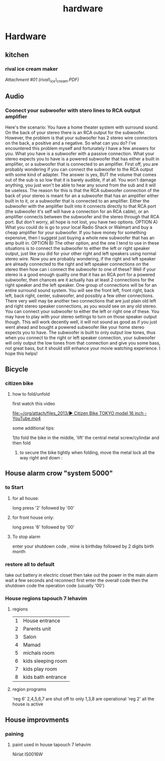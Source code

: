 #+TITLE: hardware

* Hardware
** kitchen

*** rival ice cream maker

[[hardware_files/attach/rival_ice_cream.PDF][Attachment #01
(rival\_ice\_cream.PDF)]]

** Audio

*** Coonect your subwoofer with stero lines to RCA output amplifier

Here's the scenario: You have a home theater system with surround sound.
On the back of your stereo there is an RCA output for the subwoofer.
However, the problem is that your subwoofer has 2 stereo wire connectors
on the back, a positive and a negative. So what can you do? I've
encountered this problem myself and fortunately I have a few answers for
you.
 What you have is a subwoofer with a passive connection. What your
stereo expects you to have is a powered subwoofer that has either a
built in amplifier, or a subwoofer that is connected to an amplifier.
 First off, you are probably wondering if you can connect the subwoofer
to the RCA output with some kind of adapter. The answer is yes, BUT the
volume that comes out of the sub is so low that it is barely audible, if
at all. You won't damage anything, you just won't be able to hear any
sound from the sub and it will be useless.
 The reason for this is that the RCA subwoofer connection of the back of
your stereo is meant for an a subwoofer that has an amplifier either
built in to it, or a subwoofer that is connected to an amplifier. Either
the subwoofer with the amplifier built into it connects directly to that
RCA port (the subwoofer it's self will have a connection for an RCA
cable), or an amplifier connects between the subwoofer and the stereo
through that RCA port.
 But don't worry, all hope is not lost, you have two options.
 OPTION A) What you could do is go to your local Radio Shack or Walmart
and buy a cheap amplifier for your subwoofer. If you have money for
something expensive, then I suggest just buying a whole new subwoofer
that has an amp built in.
 OPTION B) The other option, and the one I tend to use in these
situations is to connect the subwoofer to either the left or right
speaker output, just like you did for your other right and left speakers
using normal stereo wire. Now you are probably wondering, if the right
and left speaker are already connected to the right and left speaker
connections on the stereo then how can i connect the subwoofer to one of
these?
 Well if your stereo is a good enough quality one that it has an RCA
port for a powered subwoofer, then chances are it actually has at least
2 connections for the right speaker and the left speaker. One group of
connections will be for an entire surround sound system. You will see
the front left, front right, back left, back right, center, subwoofer,
and possibly a few other connections.
 There very well may be another two connections that are just plain old
left and right stereo speaker connections, as you would see on any old
stereo. You can connect your subwoofer to either the left or right one
of these. You may have to play with your stereo settings to turn on
those speaker output though.
 This will work decently well, it will not sound as good as if you just
went ahead and bought a powered subwoofer like your home stereo expects
you to have. The subwoofer is built to only output low tones, thus when
you connect to the right or left speaker connection, your subwoofer will
only output the low tones from that connection and give you some bass,
not great bass, but it should still enhance your movie watching
experience.
 I hope this helps!
** Bicycle
*** citizen bike
**** how to fold/unfold
first watch this video

[[file:~/org/attach/files_2013/%E2%96%B6%20Citizen%20Bike%20TOKYO%20model%2016%20inch%20-%20YouTube.mp4][file:~/org/attach/files_2013/▶ Citizen Bike TOKYO model 16 inch - YouTube.mp4]]

some additional tips:

1)to fold the bike in the middle, 'lift' the central metal screw/cylindar and then fold

2) to secure the bike tightly when folding, move the metal lock all the way right and down :

#+attr_html: :width 400px

[[file:~/org/attach/images_2013/Bike_20131017_150947.jpg]]
** House alarm crow "system 5000"
*** to Start
**** for all house:
long press '2' followed by '00'
**** for front house only:
long press '6' followed by '00'
**** To stop alarm
enter your shutdown code , mine is birthday followed by 2 digits birth month
*** restore all to default
take out battery in electric closet
then take out the power in the main alarm 
wait a few seconds and reconnect
first enter the overall code
then the shutdown code
the operation code (usually '00')
*** House regions tapouch 7 lehavim
**** regions
| 1 | House entrance     |
| 2 | Parents unit       |
| 3 | Salon              |
| 4 | Mamad              |
| 5 | michals room       |
| 6 | kids sleeping room |
| 7 | kids play room     |
| 8 | kids bath entrance |
**** region programs
'reg 6' 2,4,5,6,7 are shut off to only 1,3,8 are operational
'reg 2' all the house is active
** House improvments
*** paining
**** paint used in house tapouch 7 lehavim
Nirlat IS0016W

#+DOWNLOADED: /tmp/screenshot.png @ 2014-06-12 22:39:30
#+attr_html: :width 300px
 [[/home/zeltak/org/attach/images_2014/screenshot_2014-06-12_22:39:30.png]]
